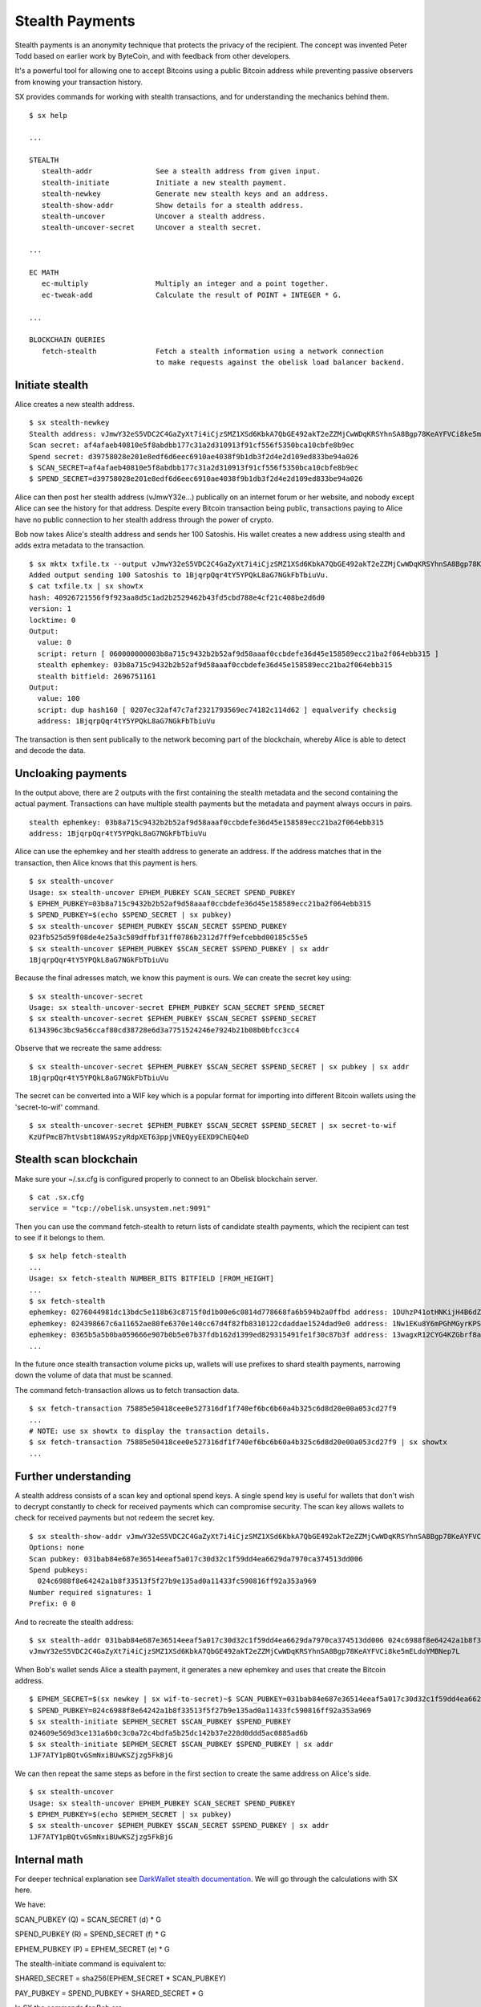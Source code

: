 .. _tut-stealth:

****************
Stealth Payments
****************

Stealth payments is an anonymity technique that protects the privacy of
the recipient. The concept was invented Peter Todd based on earlier work
by ByteCoin, and with feedback from other developers.

It's a powerful tool for allowing one to accept Bitcoins using a public Bitcoin
address while preventing passive observers from knowing your transaction
history.

SX provides commands for working with stealth transactions, and for
understanding the mechanics behind them.
::

    $ sx help

    ...

    STEALTH
       stealth-addr               See a stealth address from given input.
       stealth-initiate           Initiate a new stealth payment.
       stealth-newkey             Generate new stealth keys and an address.
       stealth-show-addr          Show details for a stealth address.
       stealth-uncover            Uncover a stealth address.
       stealth-uncover-secret     Uncover a stealth secret.

    ...

    EC MATH
       ec-multiply                Multiply an integer and a point together.
       ec-tweak-add               Calculate the result of POINT + INTEGER * G.
    
    ...
    
    BLOCKCHAIN QUERIES
       fetch-stealth              Fetch a stealth information using a network connection
                                  to make requests against the obelisk load balancer backend.

Initiate stealth
----------------
    
Alice creates a new stealth address.
::

    $ sx stealth-newkey
    Stealth address: vJmwY32eS5VDC2C4GaZyXt7i4iCjzSMZ1XSd6KbkA7QbGE492akT2eZZMjCwWDqKRSYhnSA8Bgp78KeAYFVCi8ke5mELdoYMBNep7L
    Scan secret: af4afaeb40810e5f8abdbb177c31a2d310913f91cf556f5350bca10cbfe8b9ec
    Spend secret: d39758028e201e8edf6d6eec6910ae4038f9b1db3f2d4e2d109ed833be94a026
    $ SCAN_SECRET=af4afaeb40810e5f8abdbb177c31a2d310913f91cf556f5350bca10cbfe8b9ec
    $ SPEND_SECRET=d39758028e201e8edf6d6eec6910ae4038f9b1db3f2d4e2d109ed833be94a026

Alice can then post her stealth address (vJmwY32e...) publically on an internet
forum or her website, and nobody except Alice can see the history for that address.
Despite every Bitcoin transaction being public, transactions paying to Alice
have no public connection to her stealth address through the power of crypto.

Bob now takes Alice's stealth address and sends her 100 Satoshis. His wallet
creates a new address using stealth and adds extra metadata to the
transaction.
::

    $ sx mktx txfile.tx --output vJmwY32eS5VDC2C4GaZyXt7i4iCjzSMZ1XSd6KbkA7QbGE492akT2eZZMjCwWDqKRSYhnSA8Bgp78KeAYFVCi8ke5mELdoYMBNep7L:100
    Added output sending 100 Satoshis to 1BjqrpQqr4tY5YPQkL8aG7NGkFbTbiuVu.
    $ cat txfile.tx | sx showtx
    hash: 40926721556f9f923aa8d5c1ad2b2529462b43fd5cbd788e4cf21c408be2d6d0
    version: 1
    locktime: 0
    Output:
      value: 0
      script: return [ 060000000003b8a715c9432b2b52af9d58aaaf0ccbdefe36d45e158589ecc21ba2f064ebb315 ]
      stealth ephemkey: 03b8a715c9432b2b52af9d58aaaf0ccbdefe36d45e158589ecc21ba2f064ebb315
      stealth bitfield: 2696751161
    Output:
      value: 100
      script: dup hash160 [ 0207ec32af47c7af2321793569ec74182c114d62 ] equalverify checksig
      address: 1BjqrpQqr4tY5YPQkL8aG7NGkFbTbiuVu

The transaction is then sent publically to the network becoming part of the
blockchain, whereby Alice is able to detect and decode the data.

Uncloaking payments
-------------------

In the output above, there are 2 outputs with the first containing the stealth
metadata and the second containing the actual payment. Transactions can have
multiple stealth payments but the metadata and payment always occurs in pairs.
::

    stealth ephemkey: 03b8a715c9432b2b52af9d58aaaf0ccbdefe36d45e158589ecc21ba2f064ebb315
    address: 1BjqrpQqr4tY5YPQkL8aG7NGkFbTbiuVu

Alice can use the ephemkey and her stealth address to generate an address.
If the address matches that in the transaction, then Alice knows that this
payment is hers.
::

    $ sx stealth-uncover 
    Usage: sx stealth-uncover EPHEM_PUBKEY SCAN_SECRET SPEND_PUBKEY
    $ EPHEM_PUBKEY=03b8a715c9432b2b52af9d58aaaf0ccbdefe36d45e158589ecc21ba2f064ebb315
    $ SPEND_PUBKEY=$(echo $SPEND_SECRET | sx pubkey)
    $ sx stealth-uncover $EPHEM_PUBKEY $SCAN_SECRET $SPEND_PUBKEY 
    023fb525d59f08de4e25a3c589dffbf31ff0786b2312d7ff9efcebbd00185c55e5
    $ sx stealth-uncover $EPHEM_PUBKEY $SCAN_SECRET $SPEND_PUBKEY | sx addr
    1BjqrpQqr4tY5YPQkL8aG7NGkFbTbiuVu

Because the final adresses match, we know this payment is ours. We can create
the secret key using:
::

    $ sx stealth-uncover-secret
    Usage: sx stealth-uncover-secret EPHEM_PUBKEY SCAN_SECRET SPEND_SECRET
    $ sx stealth-uncover-secret $EPHEM_PUBKEY $SCAN_SECRET $SPEND_SECRET 
    6134396c3bc9a56ccaf80cd38728e6d3a7751524246e7924b21b08b0bfcc3cc4

Observe that we recreate the same address:
::

    $ sx stealth-uncover-secret $EPHEM_PUBKEY $SCAN_SECRET $SPEND_SECRET | sx pubkey | sx addr
    1BjqrpQqr4tY5YPQkL8aG7NGkFbTbiuVu

The secret can be converted into a WIF key which is a popular format for
importing into different Bitcoin wallets using the 'secret-to-wif' command.
::

    $ sx stealth-uncover-secret $EPHEM_PUBKEY $SCAN_SECRET $SPEND_SECRET | sx secret-to-wif
    KzUfPmcB7htVsbt18WA9SzyRdpXET63ppjVNEQyyEEXD9ChEQ4eD

Stealth scan blockchain
-----------------------

Make sure your ~/.sx.cfg is configured properly to connect to an Obelisk
blockchain server.
::

    $ cat .sx.cfg 
    service = "tcp://obelisk.unsystem.net:9091"

Then you can use the command fetch-stealth to return lists of candidate
stealth payments, which the recipient can test to see if it belongs to them.
::

    $ sx help fetch-stealth
    ...
    Usage: sx fetch-stealth NUMBER_BITS BITFIELD [FROM_HEIGHT]
    ...
    $ sx fetch-stealth
    ephemkey: 0276044981dc13bdc5e118b63c8715f0d1b00e6c0814d778668fa6b594b2a0ffbd address: 1DUhzP41otHNKijH4B6dZN1SRVuYJyYfrp tx_hash: 63e75e43de21b73d7eb0220ce44dcfa5fc7717a8decebb254b31ef13047fa518
    ephemkey: 024398667c6a11652ae80fe6370e140cc67d4f82fb8310122cdaddae1524dad9e0 address: 1Nw1EKu8Y6mPGhMGyrKPS9TZWDyTPLvi8a tx_hash: 6a6246ccc7cb9427efee85dd3c7b80164f8a61213a7ce357b8cfd3816f59aab9
    ephemkey: 0365b5a5b0ba059666e907b0b5e07b37fdb162d1399ed829315491fe1f30c87b3f address: 13wagxR12CYG4KZGbrf8aFMvjN73vTJkva tx_hash: 66da969fff214c329e27062beaf3baf20ed035801559b31f3e868c2de4cdfc5b
    ...

In the future once stealth transaction volume picks up, wallets will use
prefixes to shard stealth payments, narrowing down the volume of data that
must be scanned.

The command fetch-transaction allows us to fetch transaction data.
::

    $ sx fetch-transaction 75885e50418cee0e527316df1f740ef6bc6b60a4b325c6d8d20e00a053cd27f9
    ...
    # NOTE: use sx showtx to display the transaction details.
    $ sx fetch-transaction 75885e50418cee0e527316df1f740ef6bc6b60a4b325c6d8d20e00a053cd27f9 | sx showtx
    ...

Further understanding
---------------------

A stealth address consists of a scan key and optional spend keys. A single
spend key is useful for wallets that don't wish to decrypt constantly
to check for received payments which can compromise security. The scan key
allows wallets to check for received payments but not redeem the secret key.
::

    $ sx stealth-show-addr vJmwY32eS5VDC2C4GaZyXt7i4iCjzSMZ1XSd6KbkA7QbGE492akT2eZZMjCwWDqKRSYhnSA8Bgp78KeAYFVCi8ke5mELdoYMBNep7L
    Options: none
    Scan pubkey: 031bab84e687e36514eeaf5a017c30d32c1f59dd4ea6629da7970ca374513dd006
    Spend pubkeys:
      024c6988f8e64242a1b8f33513f5f27b9e135ad0a11433fc590816ff92a353a969
    Number required signatures: 1
    Prefix: 0 0

And to recreate the stealth address:
::

    $ sx stealth-addr 031bab84e687e36514eeaf5a017c30d32c1f59dd4ea6629da7970ca374513dd006 024c6988f8e64242a1b8f33513f5f27b9e135ad0a11433fc590816ff92a353a969
    vJmwY32eS5VDC2C4GaZyXt7i4iCjzSMZ1XSd6KbkA7QbGE492akT2eZZMjCwWDqKRSYhnSA8Bgp78KeAYFVCi8ke5mELdoYMBNep7L

When Bob's wallet sends Alice a stealth payment, it generates a new ephemkey
and uses that create the Bitcoin address.
::

    $ EPHEM_SECRET=$(sx newkey | sx wif-to-secret)~$ SCAN_PUBKEY=031bab84e687e36514eeaf5a017c30d32c1f59dd4ea6629da7970ca374513dd006
    $ SPEND_PUBKEY=024c6988f8e64242a1b8f33513f5f27b9e135ad0a11433fc590816ff92a353a969
    $ sx stealth-initiate $EPHEM_SECRET $SCAN_PUBKEY $SPEND_PUBKEY 
    024609e569d3ce131a6b0c3c0a72c4bdfa5b25dc142b37e228d0ddd5ac0885ad6b
    $ sx stealth-initiate $EPHEM_SECRET $SCAN_PUBKEY $SPEND_PUBKEY | sx addr
    1JF7ATY1pBQtvGSmNxiBUwKSZjzg5FkBjG

We can then repeat the same steps as before in the first section to create
the same address on Alice's side.
::

    $ sx stealth-uncover
    Usage: sx stealth-uncover EPHEM_PUBKEY SCAN_SECRET SPEND_PUBKEY
    $ EPHEM_PUBKEY=$(echo $EPHEM_SECRET | sx pubkey)
    $ sx stealth-uncover $EPHEM_PUBKEY $SCAN_SECRET $SPEND_PUBKEY | sx addr
    1JF7ATY1pBQtvGSmNxiBUwKSZjzg5FkBjG

Internal math
-------------

For deeper technical explanation see `DarkWallet stealth documentation <https://wiki.unsystem.net/index.php/DarkWallet/Stealth#Dual-key_stealth>`_.
We will go through the calculations with SX here.

We have:

SCAN_PUBKEY (Q) = SCAN_SECRET (d) * G

SPEND_PUBKEY (R) = SPEND_SECRET (f) * G

EPHEM_PUBKEY (P) = EPHEM_SECRET (e) * G

The stealth-initiate command is equivalent to:

SHARED_SECRET = sha256(EPHEM_SECRET * SCAN_PUBKEY)

PAY_PUBKEY = SPEND_PUBKEY + SHARED_SECRET * G

In SX the commands for Bob are:
::

    $ sx ec-multiply $EPHEM_SECRET $SCAN_PUBKEY 
    02859f5c0985ac6c8faed3547f557c8a8f532b301e3a6c963535a1f0206795231b
    $ sx ec-multiply $EPHEM_SECRET $SCAN_PUBKEY | sx sha256
    091ac68b47ce4ae30dbe585623b4cb2e3f41421cd14ffa341d29bc7d6cd3ce1c
    $ SHARED_SECRET=091ac68b47ce4ae30dbe585623b4cb2e3f41421cd14ffa341d29bc7d6cd3ce1c
    $ sx ec-tweak-add $SPEND_PUBKEY $SHARED_SECRET
    024609e569d3ce131a6b0c3c0a72c4bdfa5b25dc142b37e228d0ddd5ac0885ad6b
    $ sx ec-tweak-add $SPEND_PUBKEY $SHARED_SECRET | sx addr
    1JF7ATY1pBQtvGSmNxiBUwKSZjzg5FkBjG

Which is the same address as before.

The stealth-uncover command is equivalent to:

SHARED_SECRET = sha256(SCAN_SECRET * EPHEM_PUBKEY)

PAY_PUBKEY = SPEND_PUBKEY + SHARED_SECRET * G
::

    $ sx ec-multiply $SCAN_SECRET $EPHEM_PUBKEY 
    02859f5c0985ac6c8faed3547f557c8a8f532b301e3a6c963535a1f0206795231b
    $ sx ec-multiply $SCAN_SECRET $EPHEM_PUBKEY | sx sha256
    091ac68b47ce4ae30dbe585623b4cb2e3f41421cd14ffa341d29bc7d6cd3ce1c
    $ SHARED_SECRET=091ac68b47ce4ae30dbe585623b4cb2e3f41421cd14ffa341d29bc7d6cd3ce1c
    ...

The secret is equivalent to EC addition (mod prime) of SHARED_SECRET and SPEND_SECRET.
::

    $ sx ec-add-modp $SHARED_SECRET $SPEND_SECRET 
    dcb21e8dd5ee6971ed2bc7428cc5796e783af3f8107d48612dc894b12b686e42
    $ sx ec-add-modp $SHARED_SECRET $SPEND_SECRET | sx pubkey | sx addr
    1JF7ATY1pBQtvGSmNxiBUwKSZjzg5FkBjG

For more info see the `development documentation <https://wiki.unsystem.net/index.php/DarkWallet/Stealth>`_ for DarkWallet.

